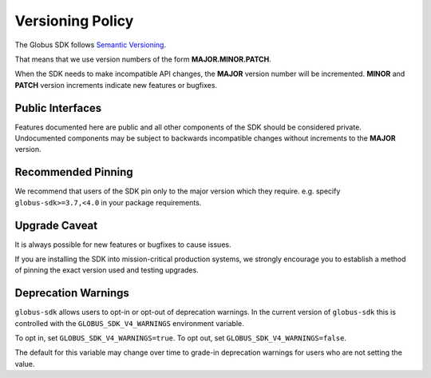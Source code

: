 .. _versioning:

Versioning Policy
=================

The Globus SDK follows `Semantic Versioning <https://semver.org/>`_.

That means that we use version numbers of the form **MAJOR.MINOR.PATCH**.

When the SDK needs to make incompatible API changes, the **MAJOR** version
number will be incremented. **MINOR** and **PATCH** version increments indicate
new features or bugfixes.

Public Interfaces
-----------------

Features documented here are public and all other components of the SDK should
be considered private. Undocumented components may be subject to backwards
incompatible changes without increments to the **MAJOR** version.

Recommended Pinning
-------------------

We recommend that users of the SDK pin only to the major version which they
require. e.g. specify ``globus-sdk>=3.7,<4.0`` in your package requirements.

Upgrade Caveat
--------------

It is always possible for new features or bugfixes to cause issues.

If you are installing the SDK into mission-critical production systems, we
strongly encourage you to establish a method of pinning the exact version used
and testing upgrades.

.. _deprecation_warnings:

Deprecation Warnings
--------------------

``globus-sdk`` allows users to opt-in or opt-out of deprecation warnings.
In the current version of ``globus-sdk`` this is controlled with the
``GLOBUS_SDK_V4_WARNINGS`` environment variable.

To opt in, set ``GLOBUS_SDK_V4_WARNINGS=true``.
To opt out, set ``GLOBUS_SDK_V4_WARNINGS=false``.

The default for this variable may change over time to grade-in deprecation
warnings for users who are not setting the value.
